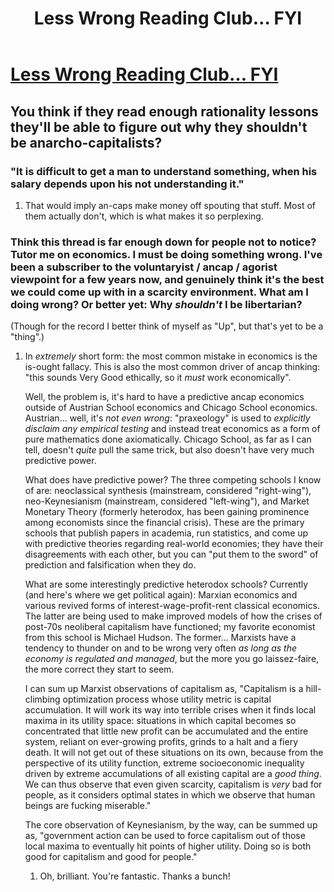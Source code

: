 #+TITLE: Less Wrong Reading Club... FYI

* [[http://www.reddit.com/r/VoluntaristLWBookClub/][Less Wrong Reading Club... FYI]]
:PROPERTIES:
:Score: 7
:DateUnix: 1389890487.0
:DateShort: 2014-Jan-16
:END:

** You think if they read enough rationality lessons they'll be able to figure out why they shouldn't be anarcho-capitalists?
:PROPERTIES:
:Score: 2
:DateUnix: 1390077247.0
:DateShort: 2014-Jan-19
:END:

*** "It is difficult to get a man to understand something, when his salary depends upon his not understanding it."
:PROPERTIES:
:Author: Sparkwitch
:Score: 1
:DateUnix: 1390115114.0
:DateShort: 2014-Jan-19
:END:

**** That would imply an-caps make money off spouting that stuff. Most of them actually don't, which is what makes it so perplexing.
:PROPERTIES:
:Score: 1
:DateUnix: 1390115765.0
:DateShort: 2014-Jan-19
:END:


*** Think this thread is far enough down for people not to notice? Tutor me on economics. I must be doing something wrong. I've been a subscriber to the voluntaryist / ancap / agorist viewpoint for a few years now, and genuinely think it's the best we could come up with in a scarcity environment. What am I doing wrong? Or better yet: Why /shouldn't/ I be libertarian?

(Though for the record I better think of myself as "Up", but that's yet to be a "thing".)
:PROPERTIES:
:Score: 1
:DateUnix: 1390620302.0
:DateShort: 2014-Jan-25
:END:

**** In /extremely/ short form: the most common mistake in economics is the is-ought fallacy. This is also the most common driver of ancap thinking: "this sounds Very Good ethically, so it /must/ work economically".

Well, the problem is, it's hard to have a predictive ancap economics outside of Austrian School economics and Chicago School economics. Austrian... well, it's /not even wrong/: "praxeology" is used to /explicitly disclaim any empirical testing/ and instead treat economics as a form of pure mathematics done axiomatically. Chicago School, as far as I can tell, doesn't /quite/ pull the same trick, but also doesn't have very much predictive power.

What does have predictive power? The three competing schools I know of are: neoclassical synthesis (mainstream, considered "right-wing"), neo-Keynesianism (mainstream, considered "left-wing"), and Market Monetary Theory (formerly heterodox, has been gaining prominence among economists since the financial crisis). These are the primary schools that publish papers in academia, run statistics, and come up with predictive theories regarding real-world economies; they have their disagreements with each other, but you can "put them to the sword" of prediction and falsification when they do.

What are some interestingly predictive heterodox schools? Currently (and here's where we get political again): Marxian economics and various revived forms of interest-wage-profit-rent classical economics. The latter are being used to make improved models of how the crises of post-70s neoliberal capitalism have functioned; my favorite economist from this school is Michael Hudson. The former... Marxists have a tendency to thunder on and to be wrong very often /as long as the economy is regulated and managed/, but the more you go laissez-faire, the more correct they start to seem.

I can sum up Marxist observations of capitalism as, "Capitalism is a hill-climbing optimization process whose utility metric is capital accumulation. It will work its way into terrible crises when it finds local maxima in its utility space: situations in which capital becomes so concentrated that little new profit can be accumulated and the entire system, reliant on ever-growing profits, grinds to a halt and a fiery death. It will not get out of these situations on its own, because from the perspective of its utility function, extreme socioeconomic inequality driven by extreme accumulations of all existing capital are a /good thing/. We can thus observe that even given scarcity, capitalism is /very/ bad for people, as it considers optimal states in which we observe that human beings are fucking miserable."

The core observation of Keynesianism, by the way, can be summed up as, "government action can be used to force capitalism out of those local maxima to eventually hit points of higher utility. Doing so is both good for capitalism and good for people."
:PROPERTIES:
:Score: 2
:DateUnix: 1390653938.0
:DateShort: 2014-Jan-25
:END:

***** Oh, brilliant. You're fantastic. Thanks a bunch!
:PROPERTIES:
:Score: 1
:DateUnix: 1390665572.0
:DateShort: 2014-Jan-25
:END:
